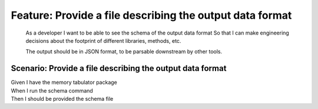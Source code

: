 .. role:: gherkin-step-keyword
.. role:: gherkin-step-content
.. role:: gherkin-feature-description
.. role:: gherkin-scenario-description
.. role:: gherkin-feature-keyword
.. role:: gherkin-feature-content
.. role:: gherkin-background-keyword
.. role:: gherkin-background-content
.. role:: gherkin-scenario-keyword
.. role:: gherkin-scenario-content
.. role:: gherkin-scenario-outline-keyword
.. role:: gherkin-scenario-outline-content
.. role:: gherkin-examples-keyword
.. role:: gherkin-examples-content
.. role:: gherkin-tag-keyword
.. role:: gherkin-tag-content

:gherkin-feature-keyword:`Feature:` :gherkin-feature-content:`Provide a file describing the output data format`
===============================================================================================================

    :gherkin-feature-description:`As a developer`
    :gherkin-feature-description:`I want to be able to see the schema of the output data format`
    :gherkin-feature-description:`So that I can make engineering decisions about the footprint of different libraries, methods, etc.`

    :gherkin-feature-description:`The output should be in JSON format, to be parsable downstream by other tools.`

:gherkin-scenario-keyword:`Scenario:` :gherkin-scenario-content:`Provide a file describing the output data format`
------------------------------------------------------------------------------------------------------------------

| :gherkin-step-keyword:`Given` I have the memory tabulator package
| :gherkin-step-keyword:`When` I run the schema command
| :gherkin-step-keyword:`Then` I should be provided the schema file

